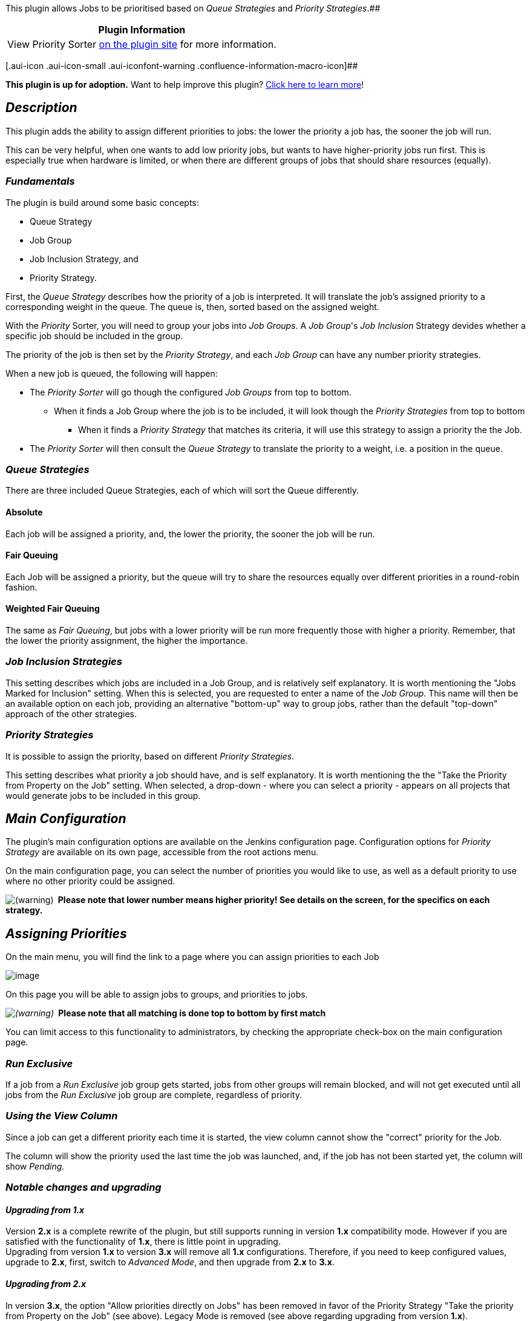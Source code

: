 [.conf-macro .output-inline]##This plugin allows Jobs to be prioritised
based on _Queue Strategies_ and _Priority
Strategies_.##[.conf-macro .output-inline]####

[cols="",options="header",]
|===
|Plugin Information
|View Priority Sorter https://plugins.jenkins.io/PrioritySorter[on the
plugin site] for more information.
|===

[.aui-icon .aui-icon-small .aui-iconfont-warning .confluence-information-macro-icon]##

*This plugin is up for adoption.* Want to help improve this plugin?
https://wiki.jenkins-ci.org/display/JENKINS/Adopt+a+Plugin[Click here to
learn more]!

[[PrioritySorterPlugin-Description]]
== _Description_

This plugin adds the ability to assign different priorities to jobs: the
lower the priority a job has, the sooner the job will run.

This can be very helpful, when one wants to add low priority jobs, but
wants to have higher-priority jobs run first. This is especially true
when hardware is limited, or when there are different groups of jobs
that should share resources (equally).

[[PrioritySorterPlugin-Fundamentals]]
=== _Fundamentals_

The plugin is build around some basic concepts:

* Queue Strategy
* Job Group
* Job Inclusion Strategy, and
* Priority Strategy.

First, the _Queue Strategy_ describes how the priority of a job is
interpreted. It will translate the job's assigned priority to a
corresponding weight in the queue. The queue is, then, sorted based on
the assigned weight.

With the _Priority_ Sorter, you will need to group your jobs into _Job
Groups_. A _Job Group_'s _Job Inclusion_ Strategy devides whether a
specific job should be included in the group.

The priority of the job is then set by the _Priority Strategy_, and each
_Job Group_ can have any number priority strategies.

When a new job is queued, the following will happen:

* The _Priority Sorter_ will go though the configured _Job Groups_ from
top to bottom. +
** When it finds a Job Group where the job is to be included, it will
look though the _Priority Strategies_ from top to bottom
*** When it finds a _Priority Strategy_ that matches its criteria, it
will use this strategy to assign a priority the the Job.
* The _Priority Sorter_ will then consult the _Queue Strategy_ to
translate the priority to a weight, i.e. a position in the queue.

[[PrioritySorterPlugin-QueueStrategies]]
=== _Queue Strategies_

There are three included Queue Strategies, each of which will sort the
Queue differently.

[[PrioritySorterPlugin-Absolute]]
==== Absolute

Each job will be assigned a priority, and, the lower the priority, the
sooner the job will be run.

[[PrioritySorterPlugin-FairQueuing]]
==== Fair Queuing

Each Job will be assigned a priority, but the queue will try to share
the resources equally over different priorities in a round-robin
fashion.

[[PrioritySorterPlugin-WeightedFairQueuing]]
==== Weighted Fair Queuing

The same as _Fair Queuing_, but jobs with a lower priority will be run
more frequently those with higher a priority. Remember, that the lower
the priority assignment, the higher the importance.

[[PrioritySorterPlugin-JobInclusionStrategies]]
=== _Job Inclusion Strategies_

This setting describes which jobs are included in a Job Group, and is
relatively self explanatory. It is worth mentioning the "Jobs Marked for
Inclusion" setting. When this is selected, you are requested to enter a
name of the _Job Group_. This name will then be an available option on
each job, providing an alternative "bottom-up" way to group jobs, rather
than the default "top-down" approach of the other strategies.

[[PrioritySorterPlugin-PriorityStrategies]]
=== _Priority Strategies_

It is possible to assign the priority, based on different _Priority
Strategies._

This setting describes what priority a job should have, and is self
explanatory. It is worth mentioning the the "Take the Priority from
Property on the Job" setting. When selected, a drop-down - where you can
select a priority - appears on all projects that would generate jobs to
be included in this group.

[[PrioritySorterPlugin-MainConfiguration]]
== _Main Configuration_

The plugin's main configuration options are available on the Jenkins
configuration page. Configuration options for _Priority Strategy_ are
available on its own page, accessible from the root actions menu.

On the main configuration page, you can select the number of priorities
you would like to use, as well as a default priority to use where no
other priority could be assigned.

image:docs/images/warning.svg[(warning)]
* Please note that lower number means higher priority! See details on
the screen, for the specifics on each strategy. *

[[PrioritySorterPlugin-AssigningPriorities]]
== _Assigning Priorities_

On the main menu, you will find the link to a page where you can assign
priorities to each Job

[.confluence-embedded-file-wrapper]#image:docs/images/JobPriorities.png[image]#

On this page you will be able to assign jobs to groups, and priorities
to jobs.

_image:docs/images/warning.svg[(warning)]_
* Please note that all matching is done top to bottom by first match*

You can limit access to this functionality to administrators, by
checking the appropriate check-box on the main configuration page.

[[PrioritySorterPlugin-RunExclusive]]
=== _Run Exclusive_

If a job from a _Run Exclusive_ job group gets started, jobs from other
groups will remain blocked, and will not get executed until all jobs
from the _Run Exclusive_ job group are complete, [.underline]#regardless
of priority#.

[[PrioritySorterPlugin-UsingtheViewColumn]]
=== _Using the View Column_

Since a job can get a different priority each time it is started, the
view column cannot show the "correct" priority for the Job.

The column will show the priority used the last time the job was
launched, and, if the job has not been started yet, the column will show
_Pending._

[[PrioritySorterPlugin-Notablechangesandupgrading]]
=== _Notable changes and upgrading_

[[PrioritySorterPlugin-Upgradingfrom1.x]]
==== _Upgrading from 1.x_

Version *2.x* is a complete rewrite of the plugin, but still supports
running in version *1.x* compatibility mode. However if you are
satisfied with the functionality of *1.x*, there is little point in
upgrading. +
Upgrading from version *1.x* to version *3.x* will remove all *1.x*
configurations. Therefore, if you need to keep configured values,
upgrade to *2.x*, first, switch to _Advanced Mode_, and then upgrade
from *2.x* to *3.x*.

[[PrioritySorterPlugin-Upgradingfrom2.x]]
==== _Upgrading from 2.x_

In version *3.x*, the option "Allow priorities directly on Jobs" has
been removed in favor of the Priority Strategy "Take the priority from
Property on the Job" (see above). Legacy Mode is removed (see above
regarding upgrading from version *1.x*).

[[PrioritySorterPlugin-Troubleshooting]]
== _Troubleshooting_

To get some inside information on how, and why, a certain job gets a
certain priority, you can turn on some extra logging.

* Logger: *_PrioritySorter.Queue.Items_*
** To get more info on the assigned priorities, and state transition of
the items in the queue, set the log level to *_FINE_.*
** To get more info on how the jobs are matched to job groups, and rules
to get the priority, set the log level to *_FINER_.*

To get logging on when the _Queue Sorter_ is active log, use:

* Logger: **_PrioritySorter.Queue.Sorter_**__,__ with the level set to
*_FINE_*.
** To see all items sorted (the queue) by the Queue Sorter, set the log
level to *_FINER_.*

[[PrioritySorterPlugin-Changelog]]
== Changelog

[[PrioritySorterPlugin-Version3.6.0(2018-01-12)]]
=== *Version 3.6.0 (2018-01-12)*

* https://github.com/jenkinsci/priority-sorter-plugin/pull/42[PR #42] -
Make** **plugin compatible with class serialization whitelists in
Jenkins Core 2.102 and
above** **(https://github.com/jenkinsci/jep/tree/master/jep/200[JEP-200])
** Warning: the change fixes the base class of
the SorterStrategy extension point. If you implement it in plugins, it
is recommended to update the dependency
* https://github.com/jenkinsci/priority-sorter-plugin/pull/40[PR #40] -
Null safety in some plugin methods (e.g. Strategy#getPriority()

[[PrioritySorterPlugin-Version3.5.1(2017-06-18)]]
=== *Version 3.5.1 (2017-06-18)*

* https://issues.jenkins-ci.org/browse/JENKINS-41419[JENKINS-41419] -
Fix sorting of queue items when `sortAsInQueueSince` is set
* https://issues.jenkins-ci.org/browse/JENKINS-42584[JENKINS-42584] -
Take priorities of upstream jobs into account when scheduling downstream
jobs
* https://github.com/jenkinsci/priority-sorter-plugin/pull/38[PR #38] -
Prevent NullPointerException in
PriorityConfigurationPlaceholderTaskHelper when restarting Jenkins with
pending jobs
* https://issues.jenkins-ci.org/projects/JENKINS/issues/JENKINS-44014[JENKINS-44014]
- Prevent NullPointerException in `+AdvancedQueueSorter#onLeft()+` when
item is missing in the queue
** Instead of exceptions, there will be warning messages in Jenkins logs
with diagnostics info
* https://issues.jenkins-ci.org/projects/JENKINS/issues/JENKINS-44014[JENKINS-44014]
- Prevent ClassCastException if `+owner+` of the Pipeline placeholder
task is not a Job
** In such case a default priority will be set. The issue will be logged
on the FINE level

[[PrioritySorterPlugin-Version3.5.0(2017-01-18)]]
=== *Version 3.5.0* *_(2017-01-18)_*

Fixes :
https://issues.jenkins-ci.org/browse/JENKINS-40284[JENKINS-40284] Fix
blocked weights with Fair Queuing strategies +
Fixes :
https://issues.jenkins-ci.org/browse/JENKINS-36570[JENKINS-36570] Add
Pipeline support

[[PrioritySorterPlugin-Version3.4.1(2015-09-29)]]
=== *Version 3.4.1* *_(2015-09-29)_*

Fixes :
https://issues.jenkins-ci.org/browse/JENKINS-37644[JENKINS-37644] Update
Folders Plugin dependency to fix the compatibility issue

[[PrioritySorterPlugin-Version3.4(2015-06-06)]]
=== *Version 3.4* *_(2015-06-06)_*

Fixes :
https://issues.jenkins-ci.org/browse/JENKINS-28621[JENKINS-28621]
Jenkins jobs get held up in queue waiting for available executors, even
though all are available

[[PrioritySorterPlugin-Version3.3(2015-05-26)]]
=== *Version 3.3* *_(2015-05-26)_*

Fixes :
https://issues.jenkins-ci.org/browse/JENKINS-28462[JENKINS-28462]
Priority selection on Job is "always" shown +
Fixes :
https://issues.jenkins-ci.org/browse/JENKINS-28461[JENKINS-28461]
Control Node usage based on Priority +
Relates :
https://issues.jenkins-ci.org/browse/JENKINS-23640[JENKINS-23640]
Validate regular expression and report matching jobs on Job Priorities
page

[[PrioritySorterPlugin-Version3.2(2015-05-18)]]
=== *Version 3.2* *_(2015-05-18)_*

Fixes :
https://issues.jenkins-ci.org/browse/JENKINS-24962[JENKINS-24962] Cannot
assign a JobGroup to a Nested (sub) View +
Fixes :
https://issues.jenkins-ci.org/browse/JENKINS-28280[JENKINS-28280] Wrong
Job Group is shown in the selector (one more place) (Thanks
to https://github.com/Kyrremann[Kyrremann])

[[PrioritySorterPlugin-Version3.1(2015-05-12)]]
=== *Version 3.1* *_(2015-05-12)_*

Fixes :
https://issues.jenkins-ci.org/browse/JENKINS-28195[JENKINS-28195]
Jenkins not scheduling any jobs after upgrade to Priority Sorter 3.0 but
giving exception +
Fixes :
https://issues.jenkins-ci.org/browse/JENKINS-28280[JENKINS-28280] Wrong
Job Group is shown in the selector (Thanks
to https://github.com/Kyrremann[Kyrremann]) +
Fixes :
https://issues.jenkins-ci.org/browse/JENKINS-28359[JENKINS-28359] Remove
support and conversion from Legacy Mode

[[PrioritySorterPlugin-Version3.0(2015-05-02)]]
=== *Version 3.0* *_(2015-05-02)_*

Fixes :
https://issues.jenkins-ci.org/browse/JENKINS-21337[JENKINS-21337] Add
support for cloudbees-folders +
Fixes :
https://issues.jenkins-ci.org/browse/JENKINS-21356[JENKINS-21356] Add
support for using JobProperty to join a Job to a JobGroup +
Fixes :
https://issues.jenkins-ci.org/browse/JENKINS-23538[JENKINS-23538] Remove
support for Legacy Sorter +
Fixes :
https://issues.jenkins-ci.org/browse/JENKINS-23552[JENKINS-23552]
Replace "Allow priorities directly on Jobs" +
Fixes :
https://issues.jenkins-ci.org/browse/JENKINS-23557[JENKINS-23557] Add
matrix child jobs to the front of the queue +
Fixes :
https://issues.jenkins-ci.org/browse/JENKINS-27966[JENKINS-27966]
Priority Sorter must not require matrix-project

[[PrioritySorterPlugin-Version2.12(2015-04-15)]]
=== *Version 2.12* *_(2015-04-15)_*

Fixes :
https://issues.jenkins-ci.org/browse/JENKINS-27957[JENKINS-27957]
NullPointerException in AdvancedQueueSorter

[[PrioritySorterPlugin-Version2.11(2015-04-14)]]
=== *Version 2.11* *_(2015-04-14)_*

Fixes :
https://issues.jenkins-ci.org/browse/JENKINS-27770[JENKINS-27770]
AdvancedQueueSorter call to sort violates the comparison contract

[[PrioritySorterPlugin-Version2.10(2015-04-14)]]
=== *Version 2.10* *_(2015-04-14)_*

_Never released - maven hickup_

[[PrioritySorterPlugin-Version2.9(2014-10-08)]]
=== *Version 2.9* *_(2014-10-08)_*

* Fixed NPE happening at startup
[https://github.com/jenkinsci/priority-sorter-plugin/commit/72272f430d6aa45a3c48b7b339dbd14f1a70d5c7[X]]
(Thanks to https://github.com/christ66[christ66])
* Added description field to JobGroups
[https://github.com/jenkinsci/priority-sorter-plugin/commit/d394479d589736d3c7f25d0fa3d69b60f6c0dd7c[X]]
(Thanks to https://github.com/olivergondza[olivergondza])

[[PrioritySorterPlugin-Version2.8(2014-06-17)]]
=== *Version 2.8* *_(2014-06-17)_*

Fixes :
https://issues.jenkins-ci.org/browse/JENKINS-23462[JENKINS-23462]
Sectioned views are not evaluated for job priority

[[PrioritySorterPlugin-Version2.7(2014-06-16)]]
=== *Version 2.7* *_(2014-06-16)_*

* Adds some more logging about queue contents, see Troubleshooting above
* Performance enhancement when updating the configuration
[https://github.com/jenkinsci/priority-sorter-plugin/commit/e46b2b1fbc4396f441c69692eb328fb982325572[X]]
(Thanks to https://github.com/ndeloof[ndeloof])

Fixes :
https://issues.jenkins-ci.org/browse/JENKINS-23428[JENKINS-23428] Jobs
in NestedView (ViewGroup) are not correctly found

[[PrioritySorterPlugin-Version2.6(2014-01-11)]]
=== *Version 2.6* *_(2014-01-11)_*

Fixes :
https://issues.jenkins-ci.org/browse/JENKINS-21310[JENKINS-21310] CCE
when a Queue.Task was not a Job +
Fixes :
https://issues.jenkins-ci.org/browse/JENKINS-21316[JENKINS-21316]
PrioritySorter wrongly assumes Queue.Task is Job +
Relates:
https://issues.jenkins-ci.org/browse/JENKINS-21314[JENKINS-21314] Stack
trace displayed on web page when attempting to configure PrioritySorter
plugin

[[PrioritySorterPlugin-Version2.5(2014-01-08)]]
=== *Version 2.5* *_(2014-01-08)_*

Fixes: https://issues.jenkins-ci.org/browse/JENKINS-21289[JENKINS-21289]
Item Logging causing NPE +
Fixes: https://issues.jenkins-ci.org/browse/JENKINS-21284[JENKINS-21284]
Add some logging to show what the sorter is doing +
Fixes: https://issues.jenkins-ci.org/browse/JENKINS-21204[JENKINS-21204]
Add ability to boost recently failed Jobs

[[PrioritySorterPlugin-Version2.4(2014-01-02)]]
=== *Version 2.4* *_(2014-01-02)_*

Fixes: https://issues.jenkins-ci.org/browse/JENKINS-21173[JENKINS-21173]
Anonymous Users Can Configure Priorities +
Fixes: https://issues.jenkins-ci.org/browse/JENKINS-21119[JENKINS-21119]
Extend loggning to show assigned priority +
Fixes: https://issues.jenkins-ci.org/browse/JENKINS-21103[JENKINS-21103]
"Priorities are assigned top down by first match" does not work
correctly (Thanks to http://www.adam.gabrys.biz/[Adam Gabryś] for
debugging help)

[[PrioritySorterPlugin-Version2.3(2013-12-20)]]
=== *Version 2.3* *_(2013-12-20)_*

* introduces the Run Exclusive Mode to deal with
https://issues.jenkins-ci.org/browse/JENKINS-11997[JENKINS-11997]
* adds a new Priority Strategy to give Jobs the same priority as a
UpstreamJob
* some performance enhancements
* hopefully fixes the deadlock issue in
https://issues.jenkins-ci.org/browse/JENKINS-21034[JENKINS-21034]
* fixes the priority assignment issue on main configuration page

Fixes: https://issues.jenkins-ci.org/browse/JENKINS-11997[JENKINS-11997]
Consider jobs in the Executors for priority sorter +
Fixes: https://issues.jenkins-ci.org/browse/JENKINS-21034[JENKINS-21034]
Jenkins Startup Deadlock - QueueSorter.installDefaultQueueSorter and
Queue.init +
Fixes: https://issues.jenkins-ci.org/browse/JENKINS-20995[JENKINS-20995]
Default Priority always shows 1-5

[[PrioritySorterPlugin-Version2.2(2013-12-05)]]
=== *Version 2.2* *_(2013-12-05)_*

Fixing bug that made the plugin switch to Advanced mode even though
Legacy (1.3) data was present in the system. (Thanks to help from
http://www.diamond.ac.uk/[Matthew Webber])

Fixes: https://issues.jenkins-ci.org/browse/JENKINS-8597[[JENKINS-8597]]
Deal with matrix builds better

[[PrioritySorterPlugin-Version2.1(2013-12-04)]]
=== *Version 2.1* *_(2013-12-04)_*

Fixes bug that mapped all Jobs to all Views/JobGroups.

[[PrioritySorterPlugin-Version2.0(2013-12-02)]]
=== *Version 2.0* *_(2013-12-02)_*

Introducing advanced queueing features with possibility to selected
different strategies for how priorities are assigned and how the queue
is sorted.

_Thanks __https://github.com/oleg-nenashev[Oleg]__ for testing,
reviewing and helping out._

[[PrioritySorterPlugin-Version1.3]]
=== *Version 1.3*

Removed view column from default view (Thanks to work
from http://github.com/larrys/Hudson-Priority-Sorter-Plugin[larrys])

[[PrioritySorterPlugin-Version1.2]]
=== Version 1.2

Added View column to easily compare priorities between jobs (Thanks to
work from
http://github.com/cjo9900/Hudson-Priority-Sorter-Plugin[cjo9900])

[[PrioritySorterPlugin-Version1.1]]
=== Version 1.1

Fixed a potential NPE when using the plugin on existing jobs without
setting a default priority.

[[PrioritySorterPlugin-Version1.0]]
=== Version 1.0

Initial Release
